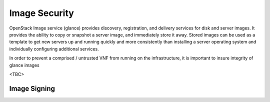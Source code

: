 ==============
Image Security
==============
OpenStack Image service (glance) provides discovery, registration, and delivery
services for disk and server images. It provides the ability to copy or snapshot
a server image, and immediately store it away. Stored images can be used as a
template to get new servers up and running quickly and more consistently than
installing a server operating system and individually configuring additional
services.

In order to prevent a comprised / untrusted VNF from running on the
infrastructure, it is important to insure integrity of glance images

<TBC>

Image Signing
~~~~~~~~~~~~~
